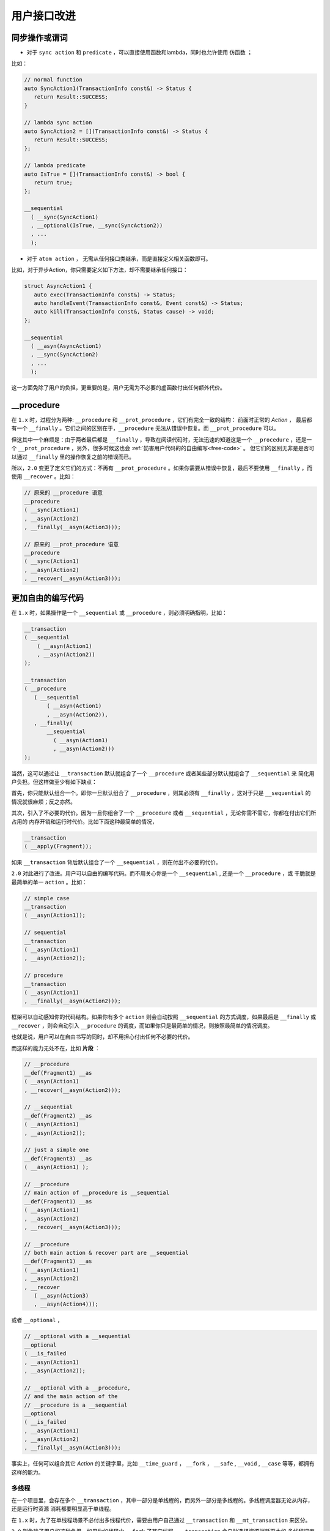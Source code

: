.. _user-friendly:

用户接口改进
==========================

同步操作或谓词
-------------------

- 对于 ``sync action`` 和 ``predicate`` ，可以直接使用函数和lambda，同时也允许使用 ``仿函数`` ；

比如：

.. code-block::

   // normal function
   auto SyncAction1(TransactionInfo const&) -> Status {
      return Result::SUCCESS;
   }

   // lambda sync action
   auto SyncAction2 = [](TransactionInfo const&) -> Status {
      return Result::SUCCESS;
   };

   // lambda predicate
   auto IsTrue = [](TransactionInfo const&) -> bool {
      return true;
   };

   __sequential
     ( __sync(SyncAction1)
     , __optional(IsTrue, __sync(SyncAction2))
     , ...
     );



- 对于 ``atom action`` ， 无需从任何接口类继承，而是直接定义相关函数即可。

比如，对于异步Action，你只需要定义如下方法，却不需要继承任何接口：

.. code-block::

   struct AsyncAction1 {
      auto exec(TransactionInfo const&) -> Status;
      auto handleEvent(TransactionInfo const&, Event const&) -> Status;
      auto kill(TransactionInfo const&, Status cause) -> void;
   };

   __sequential
     ( __asyn(AsyncAction1)
     , __sync(SyncAction2)
     , ...
     );

这一方面免除了用户的负担，更重要的是，用户无需为不必要的虚函数付出任何额外代价。

**__procedure**
-----------------------------

在 ``1.x`` 时，过程分为两种: ``__procedure`` 和 ``__prot_procedure`` ，它们有完全一致的结构： 前面时正常的 `Action` ，
最后都有一个 ``__finally`` 。它们之间的区别在于，``__procedure`` 无法从错误中恢复。而 ``__prot_procedure`` 可以。

但这其中一个麻烦是：由于两者最后都是 ``__finally`` ，导致在阅读代码时，无法迅速的知道这是一个 ``__procedure`` ，还是一个
``__prot_procedure`` ，另外，很多时候这也会 :ref:`妨害用户代码的的自由编写<free-code>` 。
但它们的区别无非是是否可以通过 ``__finally`` 里的操作恢复之前的错误而已。

所以，``2.0`` 变更了定义它们的方式：不再有 ``__prot_procedure`` 。如果你需要从错误中恢复，最后不要使用 ``__finally`` ，而
使用 ``__recover`` 。比如：

.. code-block::

   // 原来的 __procedure 语意
   __procedure
   ( __sync(Action1)
   , __asyn(Action2)
   , __finally(__asyn(Action3)));

   // 原来的 __prot_procedure 语意
   __procedure
   ( __sync(Action1)
   , __asyn(Action2)
   , __recover(__asyn(Action3)));

.. _free-code:

更加自由的编写代码
------------------------------

在 ``1.x`` 时，如果操作是一个 ``__sequential`` 或 ``__procedure`` ，则必须明确指明，比如：

.. code-block::

   __transaction
   ( __sequential
       ( __asyn(Action1)
       , __asyn(Action2))
   );

   __transaction
   ( __procedure
      ( __sequential
          ( __asyn(Action1)
          , __asyn(Action2)),
      , __finally(
          __sequential
            ( __asyn(Action1)
            , __asyn(Action2)))
   );


当然，这可以通过让 ``__transaction`` 默认就组合了一个 ``__procedure`` 或者某些部分默认就组合了 ``__sequential`` 来
简化用户负担。但这样做至少有如下缺点：

首先，你只能默认组合一个。即你一旦默认组合了 ``__procedure`` ，则其必须有 ``__finally`` ，这对于只是 ``__sequential`` 的
情况就很麻烦；反之亦然。

其次，引入了不必要的代价。因为一旦你组合了一个 ``__procedure`` 或者 ``__sequential`` ，无论你需不需它，你都在付出它们所占用的
内存开销和运行时代价。比如下面这种最简单的情况，

.. code-block::

   __transaction
   ( __apply(Fragment));

如果 ``__transaction`` 背后默认组合了一个 ``__sequential`` ，则在付出不必要的代价。


``2.0`` 对此进行了改进。用户可以自由的编写代码。而不用关心你是一个 ``__sequential`` , 还是一个 ``__procedure`` ，或
干脆就是最简单的单一 ``action`` 。比如：

.. code-block::

   // simple case
   __transaction
   ( __asyn(Action1));

   // sequential
   __transaction
   ( __asyn(Action1)
   , __asyn(Action2));

   // procedure
   __transaction
   ( __asyn(Action1)
   , __finally(__asyn(Action2)));

框架可以自动感知你的代码结构。如果你有多个 ``action`` 则会自动按照 ``__sequential`` 的方式调度，如果最后是 ``__finally`` 或
``__recover`` ，则会自动引入 ``__procedure`` 的调度，而如果你只是最简单的情况，则按照最简单的情况调度。

也就是说，用户可以在自由书写的同时，却不用担心付出任何不必要的代价。

而这样的能力无处不在，比如 **片段** ：

.. code-block::

   // __procedure
   __def(Fragment1) __as
   ( __asyn(Action1)
   , __recover(__asyn(Action2)));

   // __sequential
   __def(Fragment2) __as
   ( __asyn(Action1)
   , __asyn(Action2));

   // just a simple one
   __def(Fragment3) __as
   ( __asyn(Action1) );

   // __procedure
   // main action of __procedure is __sequential
   __def(Fragment1) __as
   ( __asyn(Action1)
   , __asyn(Action2)
   , __recover(__asyn(Action3)));

   // __procedure
   // both main action & recover part are __sequential
   __def(Fragment1) __as
   ( __asyn(Action1)
   , __asyn(Action2)
   , __recover
      ( __asyn(Action3)
      , __asyn(Action4)));

或者 ``__optional`` ，

.. code-block::

   // __optional with a __sequential
   __optional
   ( __is_failed
   , __asyn(Action1)
   , __asyn(Action2));

   // __optional with a __procedure,
   // and the main action of the
   // __procedure is a __sequential
   __optional
   ( __is_failed
   , __asyn(Action1)
   , __asyn(Action2)
   , __finally(__asyn(Action3)));

事实上，任何可以组合其它 `Action` 的关键字里，比如 ``__time_guard`` ， ``__fork`` ， ``__safe`` , ``__void`` , ``__case`` 等等，都拥有
这样的能力。

多线程
++++++++++++++

在一个项目里，会存在多个 ``__transaction`` ，其中一部分是单线程的，而另外一部分是多线程的。多线程调度器无论从内存，还是运行时资源
消耗都要明显高于单线程。

在 ``1.x`` 时，为了在单线程场景不必付出多线程代价，需要由用户自己通过 ``__transaction``
和 ``__mt_transaction`` 来区分。

``2.0`` 则免除了用户的这种负担。如果你的代码中 ``__fork`` 了其它线程，``__transaction`` 会自动选择资源消耗更大的
多线程调度器，否则，将不需要付出这种不必要的代价。

.. code-block::

   // multi-thread
   __transaction
   ( __fork(THREAD1, __asyn(Action1))
   , __asyn(Action2))
   , __finally(__on_fail(__asyn(Action3))))

   // single-thread
   __transaction
   ( __asyn(Action1)
   , __asyn(Action2))
   , __finally(__on_fail(__asyn(Action3))))

另外，框架不仅仅能够感知你是一个多线程，还是一个单线程。还能够感知你的线程数量。从而，会按照你实际的线程数量进行空间和性能优化。从而保证
空间及性能的最优化。

**inline __sequential**
+++++++++++++++++++++++++++++++

在我们编写一个复杂的 ``__transaction`` 时，无论是因为 **复用** 目的，还是因为 **代码清晰** 的目的，往往会抽取很多 **片段** 。比如，
本来有这样一个 ``__transaction`` ：

.. code-block::

   // 多个Action，所以背后是一个__sequential
   __transaction
   ( __asyn(Action1)
   , __asyn(Action2)
   , __asyn(Action3)
   , __asyn(Action4)
   , __asyn(Action5)
   , __asyn(Action6)));


由于合理的原因，我们提取了两个片段：

.. code-block::

   // 多个Action，所以背后是一个__sequential
   __transaction
   ( __asyn(Action1)
   , __apply(Fragment1)
   , __asyn(Action4)
   , __apply(Fragment2));

   // 多个Action，所以背后是一个__sequential
   __def(Fragment1) __as
   ( __asyn(Action2)
   , __asyn(Action3));

   // 多个Action，所以背后是一个__sequential
   __def(Fragment2) __as
   ( __asyn(Action5)
   , __asyn(Action6));


这样，展开之后，会形成这样的结构：

.. code-block::

   // 多个Action，所以背后是一个__sequential
   __transaction
   ( __sequential
       ( __asyn(Action1)
       , __sequential
           ( __asyn(Action2)
           , __asyn(Action3))
       , __asyn(Action4)
       , __sequential
           ( __asyn(Action5)
           , __asyn(Action6))));

这就意味着，在（为了好的原因）提取片段的同时，你也在额外付出空间和性能代价。而这样的情况，基于现实项目的经验非常常见。

``2.0`` 针对等价语意的 ``__sequential`` 进行了自动 ``inline`` 处理，即，如果 ``__sequential`` 嵌套 ``__sequential`` ，
内层的 ``__sequential`` 会被展开（ ``inline`` ) 到外层的 ``__sequential`` 里。

对于上面的例子，经过 ``inline`` 处理之后，会自动恢复到与没有提取片段之前完全一样的结构上。

而在下面例子中的4个 ``transaction`` 完全等价，无论从语意，内存占用和性能开销，都完全一样。

.. code-block::

   __def(Fork2, __params(__action(ACTION1), __action(ACTION2))) __as
   ( __fork(1, __asyn(ACTION1))
   , __fork(2, __asyn(ACTION2)));

   //////////////////////////////////////////////////////
   __transaction
   ( __apply(Fork2, __with(AsyncAction1, AsyncAction4))
   , __asyn(AsyncAction2)
   , __join());

   __transaction
   ( __fork(1, __asyn(AsyncAction1))
   , __fork(2, __asyn(AsyncAction4))
   , __asyn(AsyncAction2)
   , __join());

   __transaction
   ( __sequential
       ( __fork(1, __asyn(AsyncAction1))
       , __fork(2, __asyn(AsyncAction4))
       , __asyn(AsyncAction2)
       , __join()));

   __transaction
   ( __sequential(
       __sequential
         ( __fork(1, __asyn(AsyncAction1))
         , __fork(2, __asyn(AsyncAction4)))
         , __asyn(AsyncAction2))
   , __join());

这样，就让程序员可以基于好的理由，自由的提取任何片段，而不用担心付出任何资源代价。

除了 ``__sequential`` 以外， ``__loop`` 里的 ``__sequential`` 也可以进行 ``inline`` ，比如：

.. code-block::

   __def(Fragment) __as
   ( __asyn(Action2)
   , __asyn(Action3));

   __loop
   ( __asyn(Action1)
   , __apply(Fragment)
   , __asyn(Action4)
   , __while(__is_failed));

与下面的形式，无论从语意，还是资源消耗，都完全相同：

.. code-block::

   __loop
   ( __asyn(Action1)
   , __asyn(Action2)
   , __asyn(Action3)
   , __asyn(Action4)
   , __while(__is_failed));


**__with_id 自动感知及消除**
---------------------------

参见 :ref:`register_of_observer`
